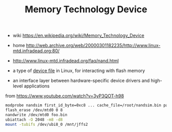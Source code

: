 #+TITLE: Memory Technology Device

- wiki https://en.wikipedia.org/wiki/Memory_Technology_Device
- home http://web.archive.org/web/20000301182235/http://www.linux-mtd.infradead.org:80/
- http://www.linux-mtd.infradead.org/faq/nand.html

- a type of _device file_ in Linux, for interacting with flash memory
- an interface layer between hardware-specific device drivers and high-level applications

#+CAPTION: from https://www.youtube.com/watch?v=3yP3QOT-h98
#+begin_src sh
  modprobe nandsim first_id_byte=0xc8 ... cache_file=/root/nandsim.bin parts=8,8,...
  flash_erase /dev/mtd0 0 8
  nandwrite /dev/mtd0 foo.bin
  ubiattach -O 2048 -m8 -d8
  mount -tubifs /dev/ubi8_0 /mnt/jffs2
#+end_src
